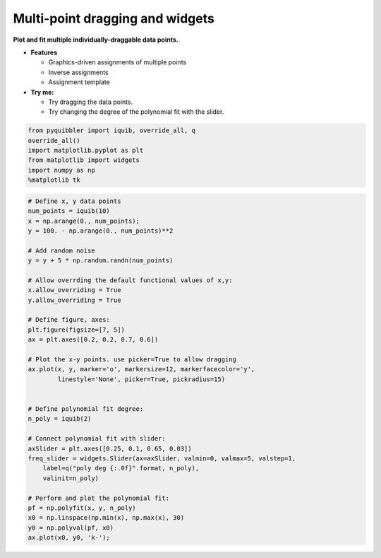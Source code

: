 Multi-point dragging and widgets
--------------------------------

**Plot and fit multiple individually-draggable data points.**

-  **Features**

   -  Graphics-driven assignments of multiple points
   -  Inverse assignments
   -  Assignment template

-  **Try me:**

   -  Try dragging the data points.
   -  Try changing the degree of the polynomial fit with the slider.

.. code:: ipython3

    from pyquibbler import iquib, override_all, q
    override_all()
    import matplotlib.pyplot as plt
    from matplotlib import widgets
    import numpy as np
    %matplotlib tk

.. code:: ipython3

    # Define x, y data points
    num_points = iquib(10)
    x = np.arange(0., num_points);
    y = 100. - np.arange(0., num_points)**2
    
    # Add random noise
    y = y + 5 * np.random.randn(num_points)
    
    # Allow overrding the default functional values of x,y:
    x.allow_overriding = True
    y.allow_overriding = True
    
    # Define figure, axes:
    plt.figure(figsize=[7, 5])
    ax = plt.axes([0.2, 0.2, 0.7, 0.6])
    
    # Plot the x-y points. use picker=True to allow dragging
    ax.plot(x, y, marker='o', markersize=12, markerfacecolor='y',
            linestyle='None', picker=True, pickradius=15)
    
    
    # Define polynomial fit degree:
    n_poly = iquib(2)
    
    # Connect polynomial fit with slider:
    axSlider = plt.axes([0.25, 0.1, 0.65, 0.03])
    freq_slider = widgets.Slider(ax=axSlider, valmin=0, valmax=5, valstep=1,
        label=q("poly deg {:.0f}".format, n_poly),
        valinit=n_poly)
    
    # Perform and plot the polynomial fit:
    pf = np.polyfit(x, y, n_poly)
    x0 = np.linspace(np.min(x), np.max(x), 30)
    y0 = np.polyval(pf, x0)
    ax.plot(x0, y0, 'k-');
.. image:: ../images/demo_gif/quibdemo_drag_multiple_points.gif